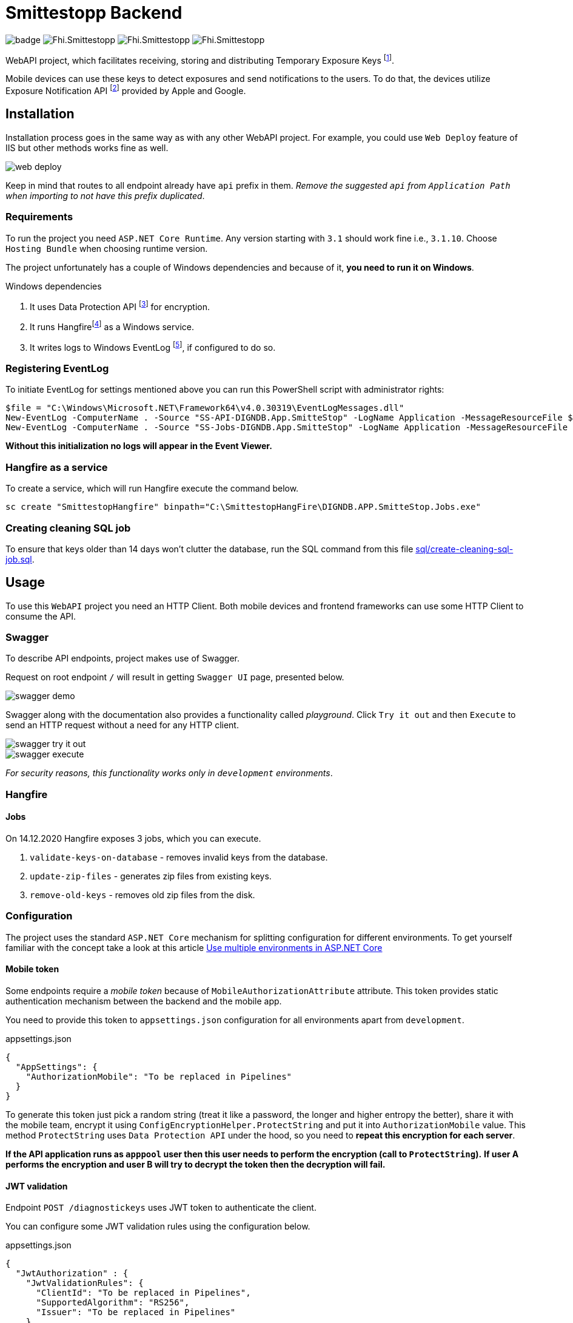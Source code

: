 = Smittestopp Backend

image:https://github.com/folkehelseinstituttet/Fhi.Smittestopp.Backend/workflows/.NET%20Core/badge.svg[]
image:https://img.shields.io/github/issues/folkehelseinstituttet/Fhi.Smittestopp.Backend[]
image:https://img.shields.io/github/issues-pr/folkehelseinstituttet/Fhi.Smittestopp.Backend[]
image:https://img.shields.io/github/last-commit/folkehelseinstituttet/Fhi.Smittestopp.Backend[]

WebAPI project, which facilitates receiving, storing and distributing Temporary Exposure Keys
footnote:[https://google.github.io/exposure-notifications-server/getting-started/publishing-temporary-exposure-keys.html[Temporary Exposure Key (TEK) Publishing Guide]].

Mobile devices can use these keys to detect exposures and send notifications to the users.
To do that, the devices utilize Exposure Notification API
footnote:[https://developers.google.com/android/exposure-notifications/exposure-notifications-api[Exposure Notifications API documentation]] provided by Apple and Google.


== Installation

Installation process goes in the same way as with any other WebAPI project.
For example, you could use `Web Deploy` feature of IIS but other methods works fine as well.

image::readme-images/web-deploy.png[]

Keep in mind that routes to all endpoint already have `api` prefix in them.
_Remove the suggested `api` from `Application Path` when importing to not have this prefix duplicated_.

=== Requirements
To run the project you need `ASP.NET Core Runtime`.
Any version starting with `3.1` should work fine i.e., `3.1.10`.
Choose `Hosting Bundle` when choosing runtime version.

The project unfortunately has a couple of Windows dependencies and because of it, **you need to run it on Windows**.

.Windows dependencies
. It uses
Data Protection API
footnote:[https://en.wikipedia.org/wiki/Data_Protection_API[Data Protection API]] for encryption.
. It runs
Hangfirefootnote:hangfire[Package to perform background processing in .NET Core applications. More information at link: https://www.hangfire.io/] as a Windows service.
. It writes logs to Windows EventLog
footnote:[https://docs.microsoft.com/en-us/aspnet/core/fundamentals/logging/?view=aspnetcore-5.0#welog[Windows EventLog]],
if configured to do so.

=== Registering EventLog
To initiate EventLog for settings mentioned above you can run this PowerShell script with administrator rights:

[source]
----
$file = "C:\Windows\Microsoft.NET\Framework64\v4.0.30319\EventLogMessages.dll"
New-EventLog -ComputerName . -Source "SS-API-DIGNDB.App.SmitteStop" -LogName Application -MessageResourceFile $file -CategoryResourceFile $file
New-EventLog -ComputerName . -Source "SS-Jobs-DIGNDB.App.SmitteStop" -LogName Application -MessageResourceFile $file -CategoryResourceFile $file
----
**Without this initialization no logs will appear in the Event Viewer.**

=== Hangfire as a service
To create a service, which will run Hangfire execute the command below.

[source]
----
sc create "SmittestopHangfire" binpath="C:\SmittestopHangFire\DIGNDB.APP.SmitteStop.Jobs.exe"
----

=== Creating cleaning SQL job
To ensure that keys older than 14 days won't clutter the database,
run the SQL command from this file link:sql/create-cleaning-sql-job.sql[].

== Usage

To use this `WebAPI` project you need an HTTP Client.
Both mobile devices and frontend frameworks can use some HTTP Client to consume the API.

=== Swagger
To describe API endpoints, project makes use of Swagger.

Request on root endpoint `/` will result in getting `Swagger UI` page, presented below.

image::readme-images/swagger-demo.png[]

Swagger along with the documentation also provides a functionality called _playground_.
Click `Try it out` and then `Execute` to send an HTTP request without a need for any HTTP client.

image::readme-images/swagger-try-it-out.png[]
image::readme-images/swagger-execute.png[]

_For security reasons, this functionality works only in `development` environments_.

=== Hangfire

==== Jobs

On 14.12.2020 Hangfire exposes 3 jobs, which you can execute.

. `validate-keys-on-database` - removes invalid keys from the database.
. `update-zip-files` - generates zip files from existing keys.
. `remove-old-keys` - removes old zip files from the disk.

=== Configuration

The project uses the standard `ASP.NET Core` mechanism for splitting configuration for different environments.
To get yourself familiar with the concept take a look at this article https://docs.microsoft.com/en-us/aspnet/core/fundamentals/environments?view=aspnetcore-3.1[Use multiple environments in ASP.NET Core]

==== Mobile token

Some endpoints require a _mobile token_ because of `MobileAuthorizationAttribute` attribute.
This token provides static authentication mechanism between the backend and the mobile app.

You need to provide this token to `appsettings.json` configuration for all environments apart from `development`.

.appsettings.json
[source,json]
----
{
  "AppSettings": {
    "AuthorizationMobile": "To be replaced in Pipelines"
  }
}
----

To generate this token just pick a random string (treat it like a password, the longer and higher entropy the better), share it with the mobile team, encrypt it using `ConfigEncryptionHelper.ProtectString` and put it into `AuthorizationMobile` value.
This method `ProtectString` uses `Data Protection API` under the hood, so you need to **repeat this encryption for each server**.

**If the API application runs as `apppool` user then this user needs to perform the encryption (call to `ProtectString`).**
**If user A performs the encryption and user B will try to decrypt the token then the decryption will fail.**

==== JWT validation
Endpoint `POST /diagnostickeys` uses JWT token to authenticate the client.

You can configure some JWT validation rules using the configuration below.

.appsettings.json
[source,json]
----
{
  "JwtAuthorization" : {
    "JwtValidationRules": {
      "ClientId": "To be replaced in Pipelines",
      "SupportedAlgorithm": "RS256",
      "Issuer": "To be replaced in Pipelines"
    },
    "JwkUrl": "To be replaced in Pipelines"
  }
}
----
* `ClientId` - Client id from the token, which we consider valid.
* `SupportedAlgorithm` - Supported signature algorithm, which we consider valid.
* `Issuer` - Issuer from the token, which we consider valid.
* `JwkUrl` - Url from which the validator service will retrieve _the public key_.

==== API version deprecation
`AppSettings` section of `appsettings.json` configuration enables setting a specific version of API as deprecated.

To set version `1` and version `2` as deprecated put `"1"` and `"2"` strings into `DeprecatedVersions` array.
Use example below for reference.

.appsettings.json
[source,json]
----
{
  "AppSettings": {
    "DeprecatedVersions": [
      "1",
      "2"
    ]
  }
}
----

Calling an endpoint in deprecated version will result in getting a response with the code `410` and content `API is deprecated`.

==== Logging configuration
The project uses different logging solutions when it comes to backend logs and mobile logs.

===== Backend logs
Backend uses solution provided by the framework, described in
https://docs.microsoft.com/en-us/aspnet/core/fundamentals/logging/?view=aspnetcore-5.0[Logging in .NET Core and ASP.NET Core].
`Startup` class calls `AddFile` extension method to also save logs to a file.

===== Mobile logs
Application running on devices pushes its logs using `/logging/logMessages` endpoint.
`LoggingController` receives those logs and saves them using `log4net` package.
This package uses `log4net.config` configuration file.

==== Shared folder for zips
To accomplish failure resilience, configure `appsettings` configuration to have multiple record in `ZipFilesFolders` array.

[source,json]
----
{
  "ZipFilesFolders": [
    "C:\\SmitteStopNO\\SmittestopTemporaryExposureKeyZipFiles"
  ]
}
----

== Contributing

=== Unused code

Don't feel surprised to find some portions of unused code.
As an example, you won't find any logical usages of `Translation` table or whole `FederationGatewayApi` project.
Development team removed the code using it because the project should not integrate with
https://github.com/eu-federation-gateway-service/efgs-federation-gateway[EU Federation Gateway Service] for now.

=== Patterns used in the project

==== Generic repository

To access the database please use `GenericRepository<T>` class.
Feel free to create a custom repository class based on the generic one if needed.

==== Dependency registration

Each module should have its dependencies registered in a separate extension method.

For example in `DIGNDB.App.SmitteStop.DAL` module we have a method presented below.

[source,c#]
----
public static class ContainerRegistration
{
    public static IServiceCollection AddDALDependencies(this IServiceCollection services)
    {
        services.AddScoped<IJwtTokenRepository, JwtTokenRepository>();
        services.AddScoped<ICountryRepository, CountryRepository>();
        services.AddScoped(typeof(IGenericRepository<>), typeof(GenericRepository<>));

        return services;
    }
}
----

This pattern provides a number of benefits.

. It keeps all the registration calls in one place per module.
. It enables marking some implementation classes as internal (encapsulation).
. It the need for mocking in unit tests (see link:./DIGNDB.App.SmitteStop.Testing/ServiceTest/JwtValidationServiceTests.cs[JWT validation tests] as an example).

=== Database connection
To develop the project you need a working `SQL Server` instance.
You can either use a local instance or a `Docker` container.

==== Entity Framework Code First
The project utilizes `Code First` with Migrations approach when using `Entity Framework` package.

Please pay attention when running `dotnet ef` commands.
The database context lays in different project (`DIGNDB.App.SmitteStop.DAL`)
than the `API` so you need to specify the context project each time.

For example to create a new migration run the following command:

[source]
----
DIGNDB.App.SmitteStop\DIGNDB.App.SmitteStop.API>dotnet ef migrations add <MigrationName> --project ../DIGNDB.App.SmitteStop.DAL
----

== License
Copyright (c) 2020 Agency for Digitisation (Denmark), 2020 Norwegian Institute of Public Health (Norway), 2020 Netcompany Group AS

Smittestopp is Open Source software released under the link:LICENSE.md[MIT license]
